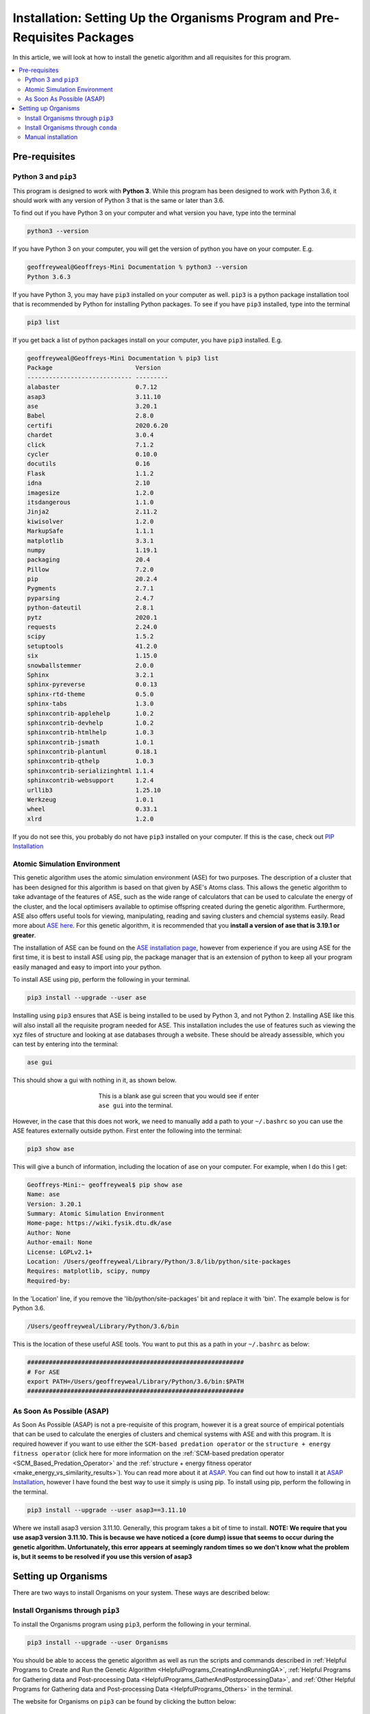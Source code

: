 
.. _Installation:

Installation: Setting Up the Organisms Program and Pre-Requisites Packages
##########################################################################

In this article, we will look at how to install the genetic algorithm and all requisites for this program.

.. contents::
    :depth: 2
    :local:

Pre-requisites
==============

Python 3 and ``pip3``
---------------------

This program is designed to work with **Python 3**. While this program has been designed to work with Python 3.6, it should work with any version of Python 3 that is the same or later than 3.6.

To find out if you have Python 3 on your computer and what version you have, type into the terminal

.. code-block:: bash

	python3 --version

If you have Python 3 on your computer, you will get the version of python you have on your computer. E.g.

.. code-block:: bash

	geoffreyweal@Geoffreys-Mini Documentation % python3 --version
	Python 3.6.3

If you have Python 3, you may have ``pip3`` installed on your computer as well. ``pip3`` is a python package installation tool that is recommended by Python for installing Python packages. To see if you have ``pip3`` installed, type into the terminal

.. code-block:: bash

	pip3 list

If you get back a list of python packages install on your computer, you have ``pip3`` installed. E.g.

.. code-block:: bash

	geoffreyweal@Geoffreys-Mini Documentation % pip3 list
	Package                       Version
	----------------------------- ---------
	alabaster                     0.7.12
	asap3                         3.11.10
	ase                           3.20.1
	Babel                         2.8.0
	certifi                       2020.6.20
	chardet                       3.0.4
	click                         7.1.2
	cycler                        0.10.0
	docutils                      0.16
	Flask                         1.1.2
	idna                          2.10
	imagesize                     1.2.0
	itsdangerous                  1.1.0
	Jinja2                        2.11.2
	kiwisolver                    1.2.0
	MarkupSafe                    1.1.1
	matplotlib                    3.3.1
	numpy                         1.19.1
	packaging                     20.4
	Pillow                        7.2.0
	pip                           20.2.4
	Pygments                      2.7.1
	pyparsing                     2.4.7
	python-dateutil               2.8.1
	pytz                          2020.1
	requests                      2.24.0
	scipy                         1.5.2
	setuptools                    41.2.0
	six                           1.15.0
	snowballstemmer               2.0.0
	Sphinx                        3.2.1
	sphinx-pyreverse              0.0.13
	sphinx-rtd-theme              0.5.0
	sphinx-tabs                   1.3.0
	sphinxcontrib-applehelp       1.0.2
	sphinxcontrib-devhelp         1.0.2
	sphinxcontrib-htmlhelp        1.0.3
	sphinxcontrib-jsmath          1.0.1
	sphinxcontrib-plantuml        0.18.1
	sphinxcontrib-qthelp          1.0.3
	sphinxcontrib-serializinghtml 1.1.4
	sphinxcontrib-websupport      1.2.4
	urllib3                       1.25.10
	Werkzeug                      1.0.1
	wheel                         0.33.1
	xlrd                          1.2.0

If you do not see this, you probably do not have ``pip3`` installed on your computer. If this is the case, check out `PIP Installation <https://pip.pypa.io/en/stable/installing/>`_

Atomic Simulation Environment
-----------------------------

This genetic algorithm uses the atomic simulation environment (ASE) for two purposes. The description of a cluster that has been designed for this algorithm is based on that given by ASE's Atoms class. This allows the genetic algorithm to take advantage of the features of ASE, such as the wide range of calculators that can be used to calculate the energy of the cluster, and the local optimisers available to optimise offspring created during the genetic algorithm. Furthermore, ASE also offers useful tools for viewing, manipulating, reading and saving clusters and chemcial systems easily. Read more about `ASE here <https://wiki.fysik.dtu.dk/ase/>`_. For this genetic algorithm, it is recommended that you **install a version of ase that is 3.19.1 or greater**.

The installation of ASE can be found on the `ASE installation page <https://wiki.fysik.dtu.dk/ase/install.html>`_, however from experience if you are using ASE for the first time, it is best to install ASE using pip, the package manager that is an extension of python to keep all your program easily managed and easy to import into your python. 

To install ASE using pip, perform the following in your terminal.

.. code-block:: bash

	pip3 install --upgrade --user ase

Installing using ``pip3`` ensures that ASE is being installed to be used by Python 3, and not Python 2. Installing ASE like this will also install all the requisite program needed for ASE. This installation includes the use of features such as viewing the xyz files of structure and looking at ase databases through a website. These should be already assessible, which you can test by entering into the terminal:

.. code-block:: bash

	ase gui

This should show a gui with nothing in it, as shown below.

.. figure:: Images/ase_gui_blank.png
   :align: center
   :figwidth: 50%
   :alt: ase_gui_blank

   This is a blank ase gui screen that you would see if enter ``ase gui`` into the terminal.

However, in the case that this does not work, we need to manually add a path to your ``~/.bashrc`` so you can use the ASE features externally outside python. First enter the following into the terminal:

.. code-block:: bash

	pip3 show ase

This will give a bunch of information, including the location of ase on your computer. For example, when I do this I get:

.. code-block:: bash

	Geoffreys-Mini:~ geoffreyweal$ pip show ase
	Name: ase
	Version: 3.20.1
	Summary: Atomic Simulation Environment
	Home-page: https://wiki.fysik.dtu.dk/ase
	Author: None
	Author-email: None
	License: LGPLv2.1+
	Location: /Users/geoffreyweal/Library/Python/3.8/lib/python/site-packages
	Requires: matplotlib, scipy, numpy
	Required-by: 

In the 'Location' line, if you remove the 'lib/python/site-packages' bit and replace it with 'bin'. The example below is for Python 3.6. 

.. code-block:: bash

	/Users/geoffreyweal/Library/Python/3.6/bin

This is the location of these useful ASE tools. You want to put this as a path in your ``~/.bashrc`` as below:

.. code-block:: bash

	############################################################
	# For ASE
	export PATH=/Users/geoffreyweal/Library/Python/3.6/bin:$PATH
	############################################################

As Soon As Possible (ASAP)
--------------------------

As Soon As Possible (ASAP) is not a pre-requisite of this program, however it is a great source of empirical potentials that can be used to calculate the energies of clusters and chemical systems with ASE and with this program. It is required however if you want to use either the ``SCM-based predation operator`` or the ``structure + energy fitness operator`` (click here for more information on the :ref:`SCM-based predation operator <SCM_Based_Predation_Operator>` and the :ref:`structure + energy fitness operator <make_energy_vs_similarity_results>`). You can read more about it at `ASAP <https://wiki.fysik.dtu.dk/asap/>`_. You can find out how to install it at `ASAP Installation <https://wiki.fysik.dtu.dk/asap/Installation>`_, however I have found the best way to use it simply is using pip. To install using pip, perform the following in the terminal. 

.. code-block:: bash

	pip3 install --upgrade --user asap3==3.11.10

Where we install asap3 version 3.11.10. Generally, this program takes a bit of time to install. **NOTE: We require that you use asap3 version 3.11.10. This is because we have noticed a (core dump) issue that seems to occur during the genetic algorithm. Unfortunately, this error appears at seemingly random times so we don't know what the problem is, but it seems to be resolved if you use this version of asap3**

.. _Installation_of_the_Genetic_Algorithm:

Setting up Organisms
====================

There are two ways to install Organisms on your system. These ways are described below:

Install Organisms through ``pip3``
----------------------------------

To install the Organisms program using ``pip3``, perform the following in your terminal.

.. code-block:: bash

	pip3 install --upgrade --user Organisms

You should be able to access the genetic algorithm as well as run the scripts and commands described in :ref:`Helpful Programs to Create and Run the Genetic Algorithm <HelpfulPrograms_CreatingAndRunningGA>`, :ref:`Helpful Programs for Gathering data and Post-processing Data <HelpfulPrograms_GatherAndPostprocessingData>`, and :ref:`Other Helpful Programs for Gathering data and Post-processing Data <HelpfulPrograms_Others>` in the terminal.

The website for Organisms on ``pip3`` can be found by clicking the button below:

.. image:: https://img.shields.io/pypi/v/Organisms
   :target: https://pypi.org/project/Organisms/
   :alt: PyPI

Install Organisms through ``conda``
-----------------------------------

You can also install Organisms through ``conda``, however I am not as versed on this as using ``pip3``. See `docs.conda.io <https://docs.conda.io/projects/conda/en/latest/user-guide/tasks/manage-pkgs.html>`_ to see more information about this. Once you have installed anaconda on your computer, I believe you install the Organisms program using ``conda`` by performing the following in your terminal.

.. code-block:: bash

	conda install ase
	conda install asap3
	conda install organisms

The website for Organisms on ``conda`` can be found by clicking the button below:

.. image:: https://img.shields.io/conda/v/gardengroupuo/organisms
   :target: https://anaconda.org/GardenGroupUO/organisms
   :alt: Conda

Manual installation
-------------------

First, download Organisms to your computer. You can do this by cloning a version of this from Github, or obtaining a version of the program from the authors. If you are obtaining this program via Github, you want to ``cd`` to the directory that you want to place this program in on the terminal, and then clone the program from Github through the terminal as well

.. code-block:: bash
	
	cd PATH/TO/WHERE_YOU_WANT_Organisms_TO_LIVE_ON_YOUR_COMPUTER
	git clone https://github.com/GardenGroupUO/Organisms

.. Next, add a python path to it in your  ``.bashrc`` to indicate its location. First you want to ``cd`` into the newly cloned ``Organisms`` folder and then enter into the terminal ``pwd``

.. #code-block bash

	cd Organisms
	pwd

Next, add a python path to it in your  ``.bashrc`` to indicate its location. Do this by entering into the terminal where you cloned the Organisms program into ``pwd``

.. code-block:: bash

	pwd

This will give you the path to the Organisms program. You want to enter the result from ``pwd`` into the ``.bashrc`` file. This is done as shown below:

.. code-block:: bash

	export PATH_TO_GA="<Path_to_Organisms>" 
	export PYTHONPATH="$PATH_TO_GA":$PYTHONPATH

where ``"<path_to_Organisms>"`` is the directory path that you place Organisms (Enter in here the result you got from the ``pwd`` command). Once you have run ``source ~/.bashrc``, the genetic algorithm should be all ready to go!

Organisms contains many parts to it. You will see that there are six folders. These are ``GA``, ``Subsidiary_Programs``, ``Postprocessing_Programs``, ``Helpful_Programs``, ``Examples`` and ``Documentation``. 

The genetic algorithm is completely contained in the folder ``GA``. If everything is working as it should, and you do not want to modify the genetic algorithm program, you shouldnt need to access it. 

The folder called ``Examples`` contains all the files that one would want to used to use the genetic algorithm. This includes examples of the basic run code for the genetic algorithm, the ``Run.py`` and ``RunMinimisation.py`` files (in the Playground folder), as well as the files that can be used to create, execute, and coagulate data from multiple runs of the genetic algorithm (in the CreateSets folder). 

This genetic algorithm contains many programs that can help you create and run the genetic algorithm (in ``Subsidiary_Programs``), for postprocessing the data from your genetic algorithm(s) (``Postprocessing_Programs``), and other helpful programs for determining how the algorithm has run or for learning other things about your genetic algorithm runs (``Helpful_Programs``). To execute any of these programs contained within either the ``Subsidiary_Programs``, ``Postprocessing_Programs``, or ``Helpful_Programs`` folders, include the following in your ``~/.bashrc``:

.. code-block:: bash

	export PATH="$PATH_TO_GA"/Organisms/Subsidiary_Programs:$PATH
	export PATH="$PATH_TO_GA"/Organisms/Postprocessing_Programs:$PATH
	export PATH="$PATH_TO_GA"/Organisms/Helpful_Programs:$PATH

See :ref:`Helpful Programs to Create and Run the Genetic Algorithm <HelpfulPrograms_CreatingAndRunningGA>`, :ref:`How Organisms Works <How_Organisms_Works>` for more information about the programs that are available in the ``Subsidiary_Programs`` and ``Postprocessing_Programs`` folders respectively. You can also see :ref:`Other Helpful Programs for Gathering data and Post-processing Data <HelpfulPrograms_Others>` for information on how to use the scripts found in the ``Helpful_Programs`` folder.

Other Useful things to know before you start
````````````````````````````````````````````

* You may use ``squeue`` to figure out what jobs are running in slurm. For monitoring what genetic algorithm jobs are running, I have found the following alias useful. Include the following in your ``~/.bashrc`` (see :ref:`How to execute all Trials using the JobArray Slurm Job Submission Scheme <Run_mass_submitSL_slurm_py>` for what is going on in the below line)

.. code-block:: bash

	alias qme='squeue -o "%.20i %.9P %.5Q %.50j %.8u %.8T %.10M %.11l %.6D %.4C %.6b %.20S %.20R %.8q" -u $USER --sort=+i'

Summary of what you want in the ``~/.bashrc`` for the Organisms program if you manually installed the Organisms
```````````````````````````````````````````````````````````````````````````````````````````````````````````````

You want to have the following in your ``~/.bashrc``:

.. code-block:: bash

	#########################################################
	# Paths and Pythonpaths for the genetic algorithm

	export PATH_TO_GA="<Path_to_Organisms>" 
	export PYTHONPATH="$PATH_TO_GA":$PYTHONPATH

	export PATH="$PATH_TO_GA"/Organisms/Subsidiary_Programs:$PATH
	export PATH="$PATH_TO_GA"/Organisms/Postprocessing_Programs:$PATH
	export PATH="$PATH_TO_GA"/Organisms/Helpful_Programs:$PATH

	alias qme='squeue -o "%.20i %.9P %.5Q %.50j %.8u %.8T %.10M %.11l %.6D %.4C %.6b %.20S %.20R %.8q" -u $USER --sort=+i'

	#########################################################

